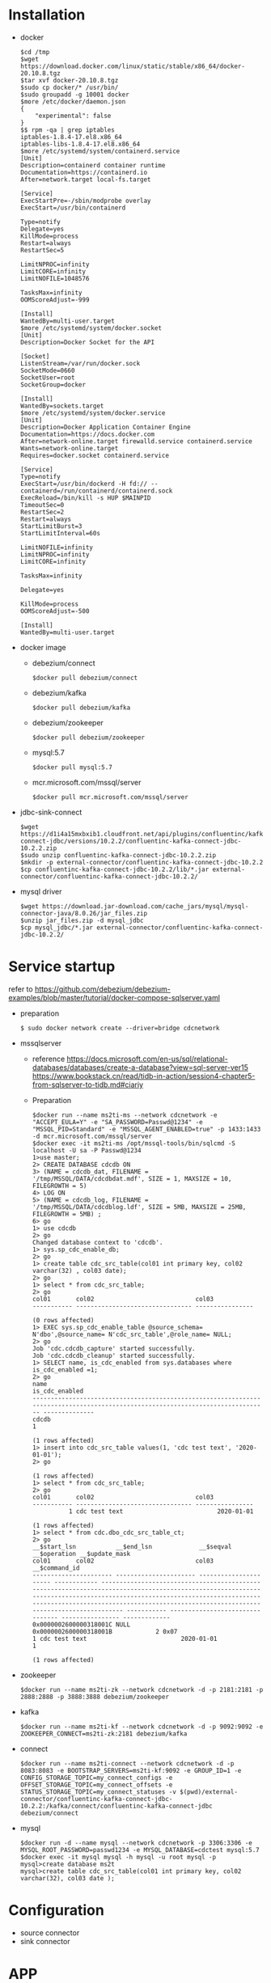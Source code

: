* Installation
  - docker
    #+BEGIN_SRC
$cd /tmp
$wget https://download.docker.com/linux/static/stable/x86_64/docker-20.10.8.tgz
$tar xvf docker-20.10.8.tgz
$sudo cp docker/* /usr/bin/
$sudo groupadd -g 10001 docker
$more /etc/docker/daemon.json
{
    "experimental": false
}
$$ rpm -qa | grep iptables 
iptables-1.8.4-17.el8.x86_64
iptables-libs-1.8.4-17.el8.x86_64
$more /etc/systemd/system/containerd.service
[Unit]
Description=containerd container runtime
Documentation=https://containerd.io
After=network.target local-fs.target

[Service]
ExecStartPre=-/sbin/modprobe overlay
ExecStart=/usr/bin/containerd

Type=notify
Delegate=yes
KillMode=process
Restart=always
RestartSec=5

LimitNPROC=infinity
LimitCORE=infinity
LimitNOFILE=1048576

TasksMax=infinity
OOMScoreAdjust=-999
 
[Install]
WantedBy=multi-user.target
$more /etc/systemd/system/docker.socket
[Unit]
Description=Docker Socket for the API

[Socket]
ListenStream=/var/run/docker.sock
SocketMode=0660
SocketUser=root
SocketGroup=docker

[Install]
WantedBy=sockets.target
$more /etc/systemd/system/docker.service
[Unit]
Description=Docker Application Container Engine
Documentation=https://docs.docker.com
After=network-online.target firewalld.service containerd.service
Wants=network-online.target
Requires=docker.socket containerd.service

[Service]
Type=notify
ExecStart=/usr/bin/dockerd -H fd:// --containerd=/run/containerd/containerd.sock
ExecReload=/bin/kill -s HUP $MAINPID
TimeoutSec=0
RestartSec=2
Restart=always
StartLimitBurst=3
StartLimitInterval=60s
 
LimitNOFILE=infinity
LimitNPROC=infinity
LimitCORE=infinity
 
TasksMax=infinity
 
Delegate=yes
 
KillMode=process
OOMScoreAdjust=-500
 
[Install]
WantedBy=multi-user.target
    #+END_SRC
  - docker image
    + debezium/connect
    #+BEGIN_SRC
$docker pull debezium/connect
    #+END_SRC
    + debezium/kafka
    #+BEGIN_SRC
$docker pull debezium/kafka
    #+END_SRC
    + debezium/zookeeper
    #+BEGIN_SRC      
$docker pull debezium/zookeeper
    #+END_SRC
    + mysql:5.7
    #+BEGIN_SRC
$docker pull mysql:5.7
    #+END_SRC
    + mcr.microsoft.com/mssql/server
    #+BEGIN_SRC
$docker pull mcr.microsoft.com/mssql/server
    #+END_SRC
  - jdbc-sink-connect
    #+BEGIN_SRC
$wget https://d1i4a15mxbxib1.cloudfront.net/api/plugins/confluentinc/kafka-connect-jdbc/versions/10.2.2/confluentinc-kafka-connect-jdbc-10.2.2.zip
$sudo unzip confluentinc-kafka-connect-jdbc-10.2.2.zip
$mkdir -p external-connector/confluentinc-kafka-connect-jdbc-10.2.2
$cp confluentinc-kafka-connect-jdbc-10.2.2/lib/*.jar external-connector/confluentinc-kafka-connect-jdbc-10.2.2/
    #+END_SRC    
  - mysql driver
    #+BEGIN_SRC
$wget https://download.jar-download.com/cache_jars/mysql/mysql-connector-java/8.0.26/jar_files.zip
$unzip jar_files.zip -d mysql_jdbc
$cp mysql_jdbc/*.jar external-connector/confluentinc-kafka-connect-jdbc-10.2.2/
    #+END_SRC        
* Service startup
  refer to https://github.com/debezium/debezium-examples/blob/master/tutorial/docker-compose-sqlserver.yaml
  - preparation
    #+BEGIN_SRC
$ sudo docker network create --driver=bridge cdcnetwork
    #+END_SRC
  - mssqlserver
    + reference
      https://docs.microsoft.com/en-us/sql/relational-databases/databases/create-a-database?view=sql-server-ver15
      https://www.bookstack.cn/read/tidb-in-action/session4-chapter5-from-sqlserver-to-tidb.md#ciariy
    + Preparation
    #+BEGIN_SRC
$docker run --name ms2ti-ms --network cdcnetwork -e "ACCEPT_EULA=Y" -e "SA_PASSWORD=Passwd@1234" -e "MSSQL_PID=Standard" -e "MSSQL_AGENT_ENABLED=true" -p 1433:1433 -d mcr.microsoft.com/mssql/server
$docker exec -it ms2ti-ms /opt/mssql-tools/bin/sqlcmd -S localhost -U sa -P Passwd@1234
1>use master;
2> CREATE DATABASE cdcdb ON
3> (NAME = cdcdb_dat, FILENAME = '/tmp/MSSQL/DATA/cdcdbdat.mdf', SIZE = 1, MAXSIZE = 10, FILEGROWTH = 5)
4> LOG ON
5> (NAME = cdcdb_log, FILENAME = '/tmp/MSSQL/DATA/cdcdblog.ldf', SIZE = 5MB, MAXSIZE = 25MB, FILEGROWTH = 5MB) ;
6> go
1> use cdcdb
2> go
Changed database context to 'cdcdb'.
1> sys.sp_cdc_enable_db;
2> go
1> create table cdc_src_table(col01 int primary key, col02 varchar(32) , col03 date);
2> go
1> select * from cdc_src_table;
2> go
col01       col02                            col03           
----------- -------------------------------- ----------------

(0 rows affected)
1> EXEC sys.sp_cdc_enable_table @source_schema= N'dbo',@source_name= N'cdc_src_table',@role_name= NULL;
2> go
Job 'cdc.cdcdb_capture' started successfully.
Job 'cdc.cdcdb_cleanup' started successfully.
1> SELECT name, is_cdc_enabled from sys.databases where is_cdc_enabled =1;
2> go
name                                                                                                                             is_cdc_enabled
-------------------------------------------------------------------------------------------------------------------------------- --------------
cdcdb                                                                                                                                         1

(1 rows affected)
1> insert into cdc_src_table values(1, 'cdc test text', '2020-01-01');
2> go

(1 rows affected)
1> select * from cdc_src_table;
2> go
col01       col02                            col03           
----------- -------------------------------- ----------------
          1 cdc test text                          2020-01-01

(1 rows affected)
1> select * from cdc.dbo_cdc_src_table_ct;
2> go
__$start_lsn           __$end_lsn             __$seqval              __$operation __$update_mask                                                                                                                                                                                                                                                     col01       col02                            col03            __$command_id
---------------------- ---------------------- ---------------------- ------------ ------------------------------------------------------------------------------------------------------------------------------------------------------------------------------------------------------------------------------------------------------------------ ----------- -------------------------------- ---------------- -------------
0x0000002600000318001C NULL                   0x0000002600000318001B            2 0x07                                                                                                                                                                                                                                                                         1 cdc test text                          2020-01-01             1

(1 rows affected)
    #+END_SRC
  - zookeeper
    #+BEGIN_SRC
$docker run --name ms2ti-zk --network cdcnetwork -d -p 2181:2181 -p 2888:2888 -p 3888:3888 debezium/zookeeper
    #+END_SRC
  - kafka
    #+BEGIN_SRC
$docker run --name ms2ti-kf --network cdcnetwork -d -p 9092:9092 -e ZOOKEEPER_CONNECT=ms2ti-zk:2181 debezium/kafka
    #+END_SRC
  - connect
    #+BEGIN_SRC
$docker run --name ms2ti-connect --network cdcnetwork -d -p 8083:8083 -e BOOTSTRAP_SERVERS=ms2ti-kf:9092 -e GROUP_ID=1 -e CONFIG_STORAGE_TOPIC=my_connect_configs -e OFFSET_STORAGE_TOPIC=my_connect_offsets -e STATUS_STORAGE_TOPIC=my_connect_statuses -v $(pwd)/external-connector/confluentinc-kafka-connect-jdbc-10.2.2:/kafka/connect/confluentinc-kafka-connect-jdbc debezium/connect
    #+END_SRC
  - mysql
    #+BEGIN_SRC
$docker run -d --name mysql --network cdcnetwork -p 3306:3306 -e MYSQL_ROOT_PASSWORD=passwd1234 -e MYSQL_DATABASE=cdctest mysql:5.7
$docker exec -it mysql mysql -h mysql -u root mysql -p
mysql>create database ms2t
mysql>create table cdc_src_table(col01 int primary key, col02 varchar(32), col03 date );
    #+END_SRC    
* Configuration
  + source connector
  + sink connector
* APP
  + Prepare one application to keep inserting data into mssql
    #+BEGIN_SRC
$more source.config
{
    "name": "ms2ti-connector",
    "config": {
        "connector.class": "io.debezium.connector.sqlserver.SqlServerConnector",
        "database.hostname": "ms2ti-ms",
        "database.port": "1433",
        "database.user": "sa",
        "database.password": "Passwd@1234",
        "database.dbname": "cdcdb",
        "database.server.name": "cdcms2ti",
        "time.precision.mode": "connect",
        "table.include.list": "dbo.cdc_src_table",
        "database.history.kafka.bootstrap.servers": "ms2ti-kf:9092",
        "database.history.kafka.topic": "dbhistory.cdcms2ti"
    }
}
$curl -X POST -H "Content-Type: application/json" http://localhost:8083/connectors -d @source.config
$curl http://localhost:8083/connectors | jq
[
  "ms2ti-connector"
]
$curl http://localhost:8083/connectors/ms2ti-connector/status  | jq
{
  "name": "ms2ti-connector",
  "connector": {
    "state": "RUNNING",
    "worker_id": "172.18.0.5:8083"
  },
  "tasks": [
    {
      "id": 0,
      "state": "RUNNING",
      "worker_id": "172.18.0.5:8083"
    }
  ],
  "type": "source"
}
$docker exec -it ms2ti-kf bash
$/kafka/bin/kafka-topics.sh --list --zookeeper ms2ti-zk:2181
__consumer_offsets
cdcms2ti
cdcms2ti.dbo.cdc_src_table
dbhistory.cdcms2ti
my_connect_configs
my_connect_offsets
my_connect_statuses
    #+END_SRC
  + Prepare one application to count source and destination DB's count
    #+BEGIN_SRC
$more sinke.config
{
    "name": "jdbc-sink",
    "config": {
        "connector.class": "io.confluent.connect.jdbc.JdbcSinkConnector",
        "tasks.max": "1",
        "topics.regex": "cdcms2ti.dbo.(.*)",
        "connection.url": "jdbc:mysql://mysql:3306/ms2ti?user=root&password=passwd1234",
        "transforms": "dropPrefix, unwrap",
        "transforms.dropPrefix.type": "org.apache.kafka.connect.transforms.RegexRouter",
        "transforms.dropPrefix.regex": "cdcms2ti.dbo.(.*)",
        "transforms.dropPrefix.replacement": "$1",
        "transforms.unwrap.type": "io.debezium.transforms.ExtractNewRecordState",
        "transforms.unwrap.drop.tombstones": "false",
        "auto.create": "false",
        "insert.mode": "upsert",
        "delete.enabled": "true",
        "pk.fields": "col01",
        "pk.mode": "record_key"
    }
}
$curl -X POST -H "Content-Type: application/json" http://localhost:8083/connectors -d @sink.config
    #+END_SRC
